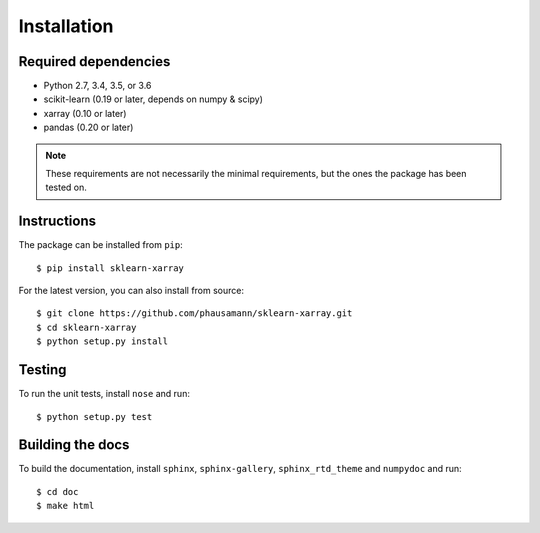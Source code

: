 Installation
============


Required dependencies
---------------------

- Python 2.7, 3.4, 3.5, or 3.6
- scikit-learn (0.19 or later, depends on numpy & scipy)
- xarray (0.10 or later)
- pandas (0.20 or later)

.. note::
    These requirements are not necessarily the minimal requirements, but the
    ones the package has been tested on.


Instructions
------------

The package can be installed from ``pip``::

    $ pip install sklearn-xarray

For the latest version, you can also install from source::

    $ git clone https://github.com/phausamann/sklearn-xarray.git
    $ cd sklearn-xarray
    $ python setup.py install


Testing
-------

To run the unit tests, install ``nose`` and run::

    $ python setup.py test


Building the docs
-----------------

To build the documentation, install ``sphinx``, ``sphinx-gallery``,
``sphinx_rtd_theme`` and ``numpydoc`` and run::

    $ cd doc
    $ make html

